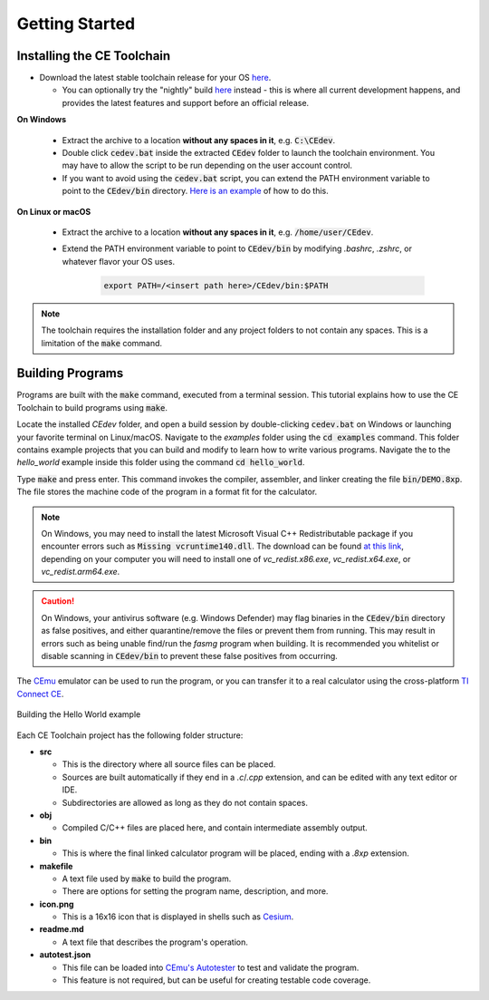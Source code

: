 .. _getting_started:

Getting Started
===============

Installing the CE Toolchain
---------------------------

* Download the latest stable toolchain release for your OS `here <https://github.com/CE-Programming/toolchain/releases/latest>`__.

  * You can optionally try the "nightly" build `here <https://github.com/CE-Programming/toolchain/releases/tag/nightly>`__ instead - this is where all current development happens, and provides the latest features and support before an official release.

**On Windows**

    * Extract the archive to a location **without any spaces in it**, e.g. :code:`C:\CEdev`.

    * Double click :code:`cedev.bat` inside the extracted :code:`CEdev` folder to launch the toolchain environment.
      You may have to allow the script to be run depending on the user account control.

    * If you want to avoid using the :code:`cedev.bat` script, you can extend the PATH environment variable to point to the :code:`CEdev/bin` directory.
      `Here is an example <https://www.architectryan.com/2018/03/17/add-to-the-path-on-windows-10/>`_ of how to do this.

**On Linux or macOS**

    * Extract the archive to a location **without any spaces in it**, e.g. :code:`/home/user/CEdev`.

    * Extend the PATH environment variable to point to :code:`CEdev/bin` by modifying `.bashrc`, `.zshrc`, or whatever flavor your OS uses.

        .. indent with spaces
        .. code-block:: bash

            export PATH=/<insert path here>/CEdev/bin:$PATH

.. note::

    The toolchain requires the installation folder and any project folders to not contain any spaces.
    This is a limitation of the :code:`make` command.

Building Programs
-----------------

Programs are built with the :code:`make` command, executed from a terminal session.
This tutorial explains how to use the CE Toolchain to build programs using :code:`make`.

Locate the installed `CEdev` folder, and open a build session by double-clicking :code:`cedev.bat` on Windows or launching your favorite terminal on Linux/macOS.
Navigate to the `examples` folder using the :code:`cd examples` command.
This folder contains example projects that you can build and modify to learn how to write various programs.
Navigate the to the `hello_world` example inside this folder using the command :code:`cd hello_world`.

Type :code:`make` and press enter.
This command invokes the compiler, assembler, and linker creating the file :code:`bin/DEMO.8xp`.
The file stores the machine code of the program in a format fit for the calculator.

.. note::

    On Windows, you may need to install the latest Microsoft Visual C++ Redistributable package if you encounter errors such as :code:`Missing vcruntime140.dll`.
    The download can be found `at this link <https://support.microsoft.com/en-us/topic/the-latest-supported-visual-c-downloads-2647da03-1eea-4433-9aff-95f26a218cc0>`_, depending on your computer you will need to install one of *vc_redist.x86.exe*, *vc_redist.x64.exe*, or *vc_redist.arm64.exe*.

.. caution::

    On Windows, your antivirus software (e.g. Windows Defender) may flag binaries in the :code:`CEdev/bin` directory as false positives, and either quarantine/remove the files or prevent them from running.
    This may result in errors such as being unable find/run the `fasmg` program when building.
    It is recommended you whitelist or disable scanning in :code:`CEdev/bin` to prevent these false positives from occurring.

The `CEmu <https://ce-programming.github.io/CEmu>`_ emulator can be used to run the program, or you can transfer it to a real calculator using the cross-platform `TI Connect CE <https://education.ti.com/en/us/products/computer_software/connectivity-software/ti-connect-ce-software/tabs/overview>`_.

.. figure:: images/hello_world.png
   :align: center
   :alt: Building the Hello World example

   Building the Hello World example

Each CE Toolchain project has the following folder structure:

* **src**

  * This is the directory where all source files can be placed.
  * Sources are built automatically if they end in a `.c`/`.cpp` extension, and can be edited with any text editor or IDE.
  * Subdirectories are allowed as long as they do not contain spaces.

* **obj**

  * Compiled C/C++ files are placed here, and contain intermediate assembly output.

* **bin**

  * This is where the final linked calculator program will be placed, ending with a `.8xp` extension.

* **makefile**

  * A text file used by :code:`make` to build the program.
  * There are options for setting the program name, description, and more.

* **icon.png**

  * This is a 16x16 icon that is displayed in shells such as `Cesium <https://github.com/mateoconlechuga/cesium/releases/latest>`_.

* **readme.md**

  * A text file that describes the program's operation.

* **autotest.json**

  * This file can be loaded into `CEmu's Autotester <https://ce-programming.github.io/CEmu>`_ to test and validate the program.
  * This feature is not required, but can be useful for creating testable code coverage.
